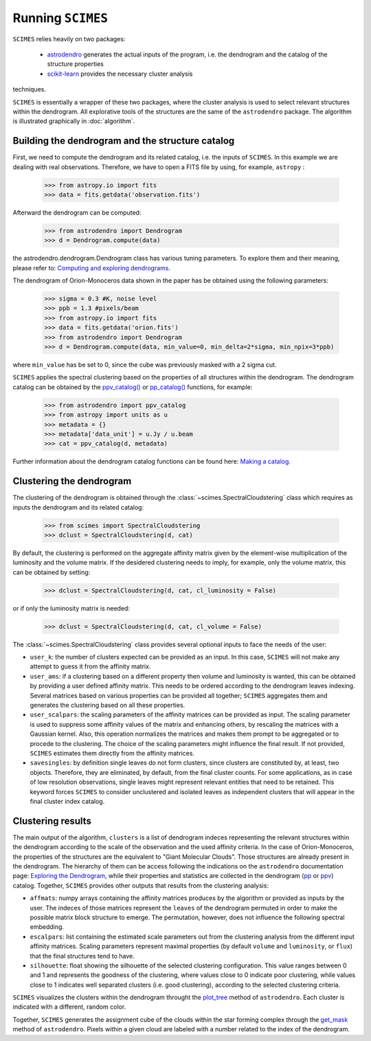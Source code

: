 Running ``SCIMES``
==================

``SCIMES`` relies heavily on two packages: 

 * `astrodendro <https://dendrograms.readthedocs.org/en/latest/index.html>`_  generates the actual inputs of the program, i.e. the dendrogram and the catalog of the structure properties
 * `scikit-learn <http://scikit-learn.org/stable/>`_  provides the necessary cluster analysis
techniques. 

``SCIMES`` is essentially a wrapper of these two
packages, where the cluster analysis is used to select relevant
structures within the dendrogram. All explorative tools of the
structures are the same of the ``astrodendro`` package.
The algorithm is illustrated graphically in :doc:`algorithm`.

Building the dendrogram and the structure catalog
----------------------------------------
First, we need to compute the dendrogram and its related catalog,
i.e. the inputs of  ``SCIMES``. In this example we are dealing with 
real observations. Therefore, we have to open a FITS file by using,
for example, ``astropy`` :

    >>> from astropy.io import fits
    >>> data = fits.getdata('observation.fits')

Afterward the dendrogram can be computed:

    >>> from astrodendro import Dendrogram
    >>> d = Dendrogram.compute(data)

the astrodendro.dendrogram.Dendrogram class has various tuning 
parameters. To explore them and their meaning, please refer to:
`Computing and exploring dendrograms <https://dendrograms.readthedocs.org/en/latest/using.html>`_.

The dendrogram of Orion-Monoceros data shown in the paper has be
obtained using the following parameters:

    >>> sigma = 0.3 #K, noise level
    >>> ppb = 1.3 #pixels/beam
    >>> from astropy.io import fits
    >>> data = fits.getdata('orion.fits')
    >>> from astrodendro import Dendrogram
    >>> d = Dendrogram.compute(data, min_value=0, min_delta=2*sigma, min_npix=3*ppb)

where ``min_value`` has be set to 0, since the cube was previously
masked with a 2 sigma cut.

``SCIMES`` applies the spectral clustering based on the properties of
all structures within the dendrogram. The dendrogram catalog
can be obtained by the `ppv_catalog() <https://dendrograms.readthedocs.org/en/latest/api/astrodendro.analysis.html#astrodendro.analysis.ppv_catalog>`_ or `pp_catalog() <https://dendrograms.readthedocs.org/en/latest/api/astrodendro.analysis.html#astrodendro.analysis.pp_catalog>`_ functions, for example:

    >>> from astrodendro import ppv_catalog
    >>> from astropy import units as u
    >>> metadata = {}
    >>> metadata['data_unit'] = u.Jy / u.beam
    >>> cat = ppv_catalog(d, metadata)

Further information about the dendrogram catalog functions can be found here: `Making a catalog <https://dendrograms.readthedocs.org/en/latest/catalog.html#making-a-catalog>`_.

Clustering the dendrogram
------------------------
The clustering of the dendrogram is obtained through the 
:class:`~scimes.SpectralCloudstering` class which requires as inputs
the dendrogram and its related catalog:

    >>> from scimes import SpectralCloudstering
    >>> dclust = SpectralCloudstering(d, cat)

By default, the clustering is performed on the aggregate affinity matrix given by
the element-wise multiplication of the luminosity and the volume
matrix. If the desidered clustering needs to imply, for example, only
the volume matrix, this can be obtained by setting:  

    >>> dclust = SpectralCloudstering(d, cat, cl_luminosity = False)

or if only the luminosity matrix is needed:

    >>> dclust = SpectralCloudstering(d, cat, cl_volume = False)

The :class:`~scimes.SpectralCloudstering` class provides several
optional inputs to face the needs of the user:

* ``user_k``: the number of clusters expected can be provided as an
  input. In this case, ``SCIMES`` will not make any attempt to guess
  it from the affinity matrix.

* ``user_ams``: if a clustering based on a different property then
  volume and luminosity is wanted, this can be obtained by providing a
  user defined affinity matrix. This needs to be ordered according to
  the dendrogram leaves indexing. Several matrices based on various
  properties can be provided all together; ``SCIMES`` aggregates them
  and generates the clustering based on all these properties.

* ``user_scalpars``: the scaling parameters of the affinity matrices
  can be provided as input. The scaling parameter is used to suppress
  some affinity values of the matrix and enhancing others, by
  rescaling the matrices with a Gaussian kernel. Also, this operation
  normalizes the matrices and makes them prompt to be aggregated
  or to procede to the clustering. The choice of the scaling parameters
  might influence the final result. If not provided, ``SCIMES``
  estimates them directly from the affinity matrices.

* ``savesingles``: by definition single leaves do not form clusters,
  since clusters are constituted by, at least, two objects. Therefore, they
  are eliminated, by default, from the final cluster counts. For some
  applications, as in case of low resolution observations,
  single leaves might represent relevant entities that need to be
  retained. This keyword forces ``SCIMES`` to consider unclustered and
  isolated leaves as independent clusters that will appear in the
  final cluster index catalog.       

Clustering results
--------------
The main output of the algorithm, ``clusters`` is a list of dendrogram
indeces representing the relevant structures within the dendrogram according
to the scale of the observation and the used affinity criteria. In the
case of Orion-Monoceros, the properties of the structures are the
equivalent to "Giant Molecular Clouds". Those structures are already
present in the dendrogram. The hierarchy of them can be access
following the indications on the ``astrodendro`` documentation page: 
`Exploring the Dendrogram <https://dendrograms.readthedocs.org/en/latest/using.html#exploring-the-dendrogram>`_,
while their properties and statistics are collected in the dendrogram (`pp <https://dendrograms.readthedocs.org/en/latest/api/astrodendro.analysis.html#astrodendro.analysis.PPStatistic>`_ or `ppv <https://dendrograms.readthedocs.org/en/latest/api/astrodendro.analysis.html#astrodendro.analysis.PPVStatistic>`_) catalog.
Together, ``SCIMES`` provides other outputs that results from the
clustering analysis:

* ``affmats``: numpy arrays containing the affinity matrices produces
  by the algorithm or provided as inputs by the user. The indeces of
  those matrices represent the ``leaves`` of the dendrogram permuted
  in order to make the possible matrix block structure to emerge. The
  permutation, however, does not influence the following spectral embedding.

* ``escalpars``: list containing the estimated scale parameters out
  from the clustering analysis from the different input affinity
  matrices. Scaling parameters represent maximal properties (by
  default ``volume`` and ``luminosity``, or ``flux``) that the final
  structures tend to have.

* ``silhouette``: float showing the silhouette of the selected
  clustering configuration. This value ranges between 0 and 1 and
  represents the goodness of the clustering, where values close to 0
  indicate poor clustering, while values close to 1 indicates well
  separated clusters (i.e. good clustering), according to the selected
  clustering criteria.  

``SCIMES`` visualizes the clusters within the dendrogram throught the 
`plot_tree <https://dendrograms.readthedocs.org/en/latest/api/astrodendro.plot.DendrogramPlotter.html#astrodendro.plot.DendrogramPlotter.plot_tree>`_ method of ``astrodendro``. Each cluster is indicated
with a different, random color. 

Together, ``SCIMES`` generates the assignment cube of the clouds within the 
star forming complex through the `get_mask <https://dendrograms.readthedocs.org/en/latest/api/astrodendro.structure.Structure.html#astrodendro.structure.Structure.get_mask>`_ method of ``astrodendro``.  Pixels within a given cloud are labeled with a number related to the index of the dendrogram.
